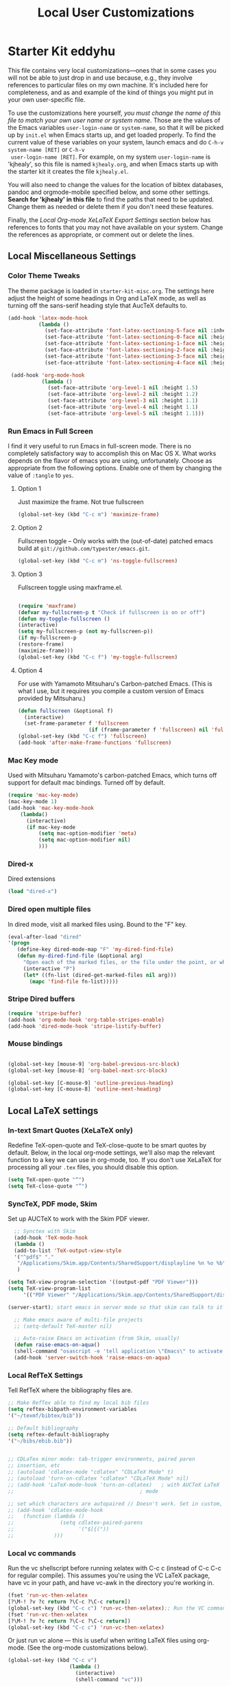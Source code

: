 #+TITLE: Local User Customizations
#+OPTIONS: toc:nil num:nil ^:nil

* Starter Kit eddyhu
This file contains very local customizations---ones that in some cases
you will not be able to just drop in and use because, e.g., they
involve references to particular files on my own machine. It's
included here for completeness, and as and example of the kind of
things you might put in your own user-specific file.

To use the customizations here yourself, /you must change the name of
 this file to match your own user name or system name/. Those are the
 values of the Emacs variables =user-login-name= or =system-name=, so
 that it will be picked up by =init.el= when Emacs starts up, and get
 loaded properly. To find the current value of these variables on your
 system, launch emacs and do =C-h-v system-name [RET]= or =C-h-v
 user-login-name [RET]=. For example, on my system =user-login-name=
 is 'kjhealy', so this file is named =kjhealy.org=, and when Emacs
 starts up with the starter kit it creates the file =kjhealy.el=.
 
You will also need to change the values for the location of bibtex
 databases, pandoc and orgmode-mobile specified below, and some other
 settings. *Search for 'kjhealy' in this file* to find the paths that
 need to be updated. Change them as needed or delete them if you don't
 need these features. 

Finally, the [[*Local%20Org-mode%20XeLaTeX%20Export%20Settings][Local Org-mode XeLaTeX Export Settings]] section below has
 references to fonts that you may not have available on your
 system. Change the references as appropriate, or comment out or
 delete the lines.

** Local Miscellaneous Settings
*** Color Theme Tweaks
The theme package is loaded in =starter-kit-misc.org=. The settings
here adjust the height of some headings in Org and LaTeX mode, as well
as turning off the sans-serif heading style that AucTeX defaults to.

#+srcname: local-settings
#+begin_src emacs-lisp
  (add-hook 'latex-mode-hook 
            (lambda ()
              (set-face-attribute 'font-latex-sectioning-5-face nil :inherit nil :foreground "#b58900")
              (set-face-attribute 'font-latex-sectioning-0-face nil :height 3)
              (set-face-attribute 'font-latex-sectioning-1-face nil :height 2)
              (set-face-attribute 'font-latex-sectioning-2-face nil :height 1.5)
              (set-face-attribute 'font-latex-sectioning-3-face nil :height 1.2)
              (set-face-attribute 'font-latex-sectioning-4-face nil :height 1.0)))
  
   (add-hook 'org-mode-hook 
             (lambda ()
               (set-face-attribute 'org-level-1 nil :height 1.5)
               (set-face-attribute 'org-level-2 nil :height 1.2)
               (set-face-attribute 'org-level-3 nil :height 1.1)
               (set-face-attribute 'org-level-4 nil :height 1.1)
               (set-face-attribute 'org-level-5 nil :height 1.1)))
#+end_src

*** Run Emacs in Full Screen
  I find it very useful to run Emacs in full-screen mode. There is no
    completely satisfactory way to accomplish this on Mac OS X. What
    works depends on the flavor of emacs you are using,
    unfortunately. Choose as appropriate from the following options. Enable one of them by changing the value of =:tangle= to =yes=. 

**** Option 1
Just maximize the frame. Not true fullscreen

#+srcname: fullscreen-1
#+begin_src emacs-lisp :tangle no
  (global-set-key (kbd "C-c m") 'maximize-frame)  
#+end_src

**** Option 2
Fullscreen toggle -- Only works with the (out-of-date)
patched emacs build at =git://github.com/typester/emacs.git=.

#+source: fullscreen-2
#+begin_src emacs-lisp :tangle no
  (global-set-key (kbd "C-c m") 'ns-toggle-fullscreen)
#+end_src

**** Option 3  
Fullscreen toggle using maxframe.el. 
#+source: fullscreen-3
#+begin_src emacs-lisp :tangle no
  
 (require 'maxframe)
 (defvar my-fullscreen-p t "Check if fullscreen is on or off")
 (defun my-toggle-fullscreen ()
 (interactive)
 (setq my-fullscreen-p (not my-fullscreen-p))
 (if my-fullscreen-p
 (restore-frame)
 (maximize-frame)))
 (global-set-key (kbd "C-c f") 'my-toggle-fullscreen)    
#+end_src

**** Option 4
For use with Yamamoto Mitsuharu's Carbon-patched Emacs. (This is
    what I use, but it requires you compile a custom version of Emacs provided by Mitsuharu.)

#+source: fullscreen-4
#+begin_src emacs-lisp
    (defun fullscreen (&optional f)
      (interactive)
      (set-frame-parameter f 'fullscreen
                           (if (frame-parameter f 'fullscreen) nil 'fullboth)))
    (global-set-key (kbd "C-c f") 'fullscreen)
    (add-hook 'after-make-frame-functions 'fullscreen)
#+end_src

*** Mac Key mode
    Used with Mitsuharu Yamamoto's carbon-patched Emacs, which turns
    off support for default mac bindings. Turned off by default.
#+srcname: mac-keys
#+begin_src emacs-lisp :tangle no
   (require 'mac-key-mode)
   (mac-key-mode 1)
   (add-hook 'mac-key-mode-hook
       (lambda()
         (interactive)
         (if mac-key-mode
             (setq mac-option-modifier 'meta)
             (setq mac-option-modifier nil)
             )))
#+end_src

*** Dired-x
Dired extensions
#+source: Dired-x
#+begin_src emacs-lisp
  (load "dired-x")
#+end_src

*** Dired open multiple files
In dired mode, visit all marked files using. Bound to the "F" key. 
#+source: dired-F
#+begin_src emacs-lisp
  (eval-after-load "dired"
  '(progn
     (define-key dired-mode-map "F" 'my-dired-find-file)
     (defun my-dired-find-file (&optional arg)
       "Open each of the marked files, or the file under the point, or when prefix arg, the next N files "
       (interactive "P")
       (let* ((fn-list (dired-get-marked-files nil arg)))
         (mapc 'find-file fn-list)))))
#+end_src

*** Stripe Dired buffers
#+name: stripe-dired
#+begin_src emacs-lisp
(require 'stripe-buffer)
(add-hook 'org-mode-hook 'org-table-stripes-enable)
(add-hook 'dired-mode-hook 'stripe-listify-buffer)  
#+end_src

*** Mouse bindings
#+BEGIN_SRC emacs-lisp

(global-set-key [mouse-9] 'org-babel-previous-src-block)
(global-set-key [mouse-8] 'org-babel-next-src-block)

(global-set-key [C-mouse-9] 'outline-previous-heading)
(global-set-key [C-mouse-8] 'outline-next-heading)

#+END_SRC
** Local LaTeX settings
*** In-text Smart Quotes (XeLaTeX only)
    Redefine TeX-open-quote and TeX-close-quote to be smart quotes by default. Below, in the local org-mode settings, we'll also map the relevant function to a key we can use in org-mode, too. If you don't use XeLaTeX for processing all your =.tex= files, you should disable this option.

#+source: smart-quotes
#+begin_src emacs-lisp
  (setq TeX-open-quote "“")
  (setq TeX-close-quote "”")
#+end_src

*** SyncTeX, PDF mode, Skim
Set up AUCTeX to work with the Skim PDF viewer.

#+srcname: sync
#+begin_src emacs-lisp
    ;; Synctex with Skim
    (add-hook 'TeX-mode-hook
    (lambda ()
    (add-to-list 'TeX-output-view-style
    '("^pdf$" "."
     "/Applications/Skim.app/Contents/SharedSupport/displayline %n %o %b")))
     )
    
  (setq TeX-view-program-selection '((output-pdf "PDF Viewer")))
  (setq TeX-view-program-list
       '(("PDF Viewer" "/Applications/Skim.app/Contents/SharedSupport/displayline -b -g %n %o %b")))
  
  (server-start); start emacs in server mode so that skim can talk to it
    
    ;; Make emacs aware of multi-file projects
    ;; (setq-default TeX-master nil)
    
    ;; Auto-raise Emacs on activation (from Skim, usually)
    (defun raise-emacs-on-aqua()
    (shell-command "osascript -e 'tell application \"Emacs\" to activate' &"))
    (add-hook 'server-switch-hook 'raise-emacs-on-aqua)
#+end_src

*** Local RefTeX Settings
Tell RefTeX where the bibliography files are. 

#+srcname: local-reftex
#+begin_src emacs-lisp    
    ;; Make RefTex able to find my local bib files
    (setq reftex-bibpath-environment-variables
    '("~/texmf/bibtex/bib"))

    ;; Default bibliography
    (setq reftex-default-bibliography
    '("~/bibs/ebib.bib"))


    ;; CDLaTex minor mode: tab-trigger environments, paired paren
    ;; insertion, etc
    ;; (autoload 'cdlatex-mode "cdlatex" "CDLaTeX Mode" t)
    ;; (autoload 'turn-on-cdlatex "cdlatex" "CDLaTeX Mode" nil)
    ;; (add-hook 'LaTeX-mode-hook 'turn-on-cdlatex)   ; with AUCTeX LaTeX
    ;;                                         ; mode

    ;; set which characters are autopaired // Doesn't work. Set in custom, below.
    ;; (add-hook 'cdlatex-mode-hook
    ;;   (function (lambda ()
    ;;               (setq cdlatex-paired-parens
    ;;                     '("$[{("))
    ;;             )))
#+end_src

*** Local vc commands
    Run the vc shellscript before running xelatex with C-c c (instead
    of C-c C-c for regular compile). This assumes you're using the VC
    LaTeX package, have vc in your path, and have vc-awk in the
    directory you're working in.

#+srcname: vc-command
#+begin_src emacs-lisp
    (fset 'run-vc-then-xelatex
    [?\M-! ?v ?c return ?\C-c ?\C-c return])
    (global-set-key (kbd "C-c c") 'run-vc-then-xelatex);; Run the VC command before running xelatex
    (fset 'run-vc-then-xelatex
    [?\M-! ?v ?c return ?\C-c ?\C-c return])
    (global-set-key (kbd "C-c c") 'run-vc-then-xelatex)
#+end_src

    Or just run vc alone --- this is useful when writing LaTeX files
    using org-mode. (See the org-mode customizations below).

#+source: vc-alone
#+begin_src emacs-lisp
  (global-set-key (kbd "C-c v")
                      (lambda ()
                        (interactive)
                        (shell-command "vc")))

#+end_src

** Local Pandoc/GFM Support 
A pandoc/gfm menu for markdown and tex files. 
#+src-name: pandoc_mode
#+begin_src emacs-lisp 
  (load "pandoc-mode")
  (add-hook 'markdown-mode-hook 'turn-on-pandoc)
  (add-hook 'TeX-mode-hook 'turn-on-pandoc)
  (add-hook 'pandoc-mode-hook 'pandoc-load-default-settings)
  (add-to-list 'auto-mode-alist '("README\\.md\\'" . gfm-mode))
#+end_src

** Local iBuffer Settings
   Manage a lot of buffers easily with C-x C-b. Already set up
   elsewhere in the starter kit. Add local configuration here, e.g.,
   display categories.
#+srcname: iBuffer-custom
#+begin_src emacs-lisp 
  (setq ibuffer-saved-filter-groups
      '(("home"
	 ("emacs-config" (or (filename . ".emacs.d")
			     (filename . "emacs-config")))
	 ("Org" (or (mode . org-mode)
		    (filename . "OrgMode")))
	 ("Web Dev" (or (mode . html-mode)
			(mode . css-mode)))
	 ("Magit" (name . "\*magit"))
	 ("ESS" (mode . ess-mode))
         ("LaTeX" (mode . latex-mode))
	 ("Help" (or (name . "\*Help\*")
		     (name . "\*Apropos\*")
		     (name . "\*info\*"))))))

        (add-hook 'ibuffer-mode-hook 
	             '(lambda ()
	             (ibuffer-switch-to-saved-filter-groups "home")))
       (setq ibuffer-show-empty-filter-groups nil)                     
       (setq ibuffer-expert t)
       (add-hook 'ibuffer-mode-hook 
       '(lambda ()
       (ibuffer-auto-mode 1)
       (ibuffer-switch-to-saved-filter-groups "home")))
#+end_src

** Local Org-mode Settings
*** Smart-quote binding
When in an org-mode buffer, bind TeX-insert-quote to =C-c "=. Turned off by default. 

#+source: org-mode-smartquote-key
#+begin_src emacs-lisp :tangle no
  (add-hook 'org-mode-hook 'smart-quote-keys)
  
  (defun smart-quote-keys ()
    (require 'typopunct)
    (typopunct-change-language 'english)
    (local-set-key (kbd "C-c \'") 'typopunct-insert-single-quotation-mark)
    (local-set-key (kbd "C-c \"") 'typopunct-insert-quotation-mark)
    )
    
  
  
#+end_src

*** Archive Settings
    Where archived projects and tasks go.
#+source: orgmode-archive
#+begin_src emacs-lisp
  (setq org-archive-location "~/Dropbox/Org/archive.org::From %s")
#+end_src

*** Mobile Settings
   Sync orgmode files with Dropbox and iPhone. 
#+src-name: orgmode-mobile
#+begin_src emacs-lisp
   ;; Set to the location of your Org files on your local system
   (setq org-directory "~/Dropbox/Org")
   ;; Set to <your Dropbox root directory>/MobileOrg.
   (setq org-mobile-directory "~/Dropbox/MobileOrg")
   ;; Set to the files (or directory of files) you want sync'd
   (setq org-agenda-files (quote ("~/Dropbox/Org")))
   ;; Set to the name of the file where new notes will be stored
   (setq org-mobile-inbox-for-pull "~/Dropbox/Org/from-mobile.org")
   

#+end_src

*** Babel Settings
   Configure org-mode so that when you edit source code in an indirect buffer (with C-c '), the buffer is opened in the current window. That way, your window organization isn't broken when switching.

#+source: orgmode-indirect-buffer-settings
#+begin_src emacs-lisp
  (setq org-src-window-setup 'current-window)
#+end_src

*** XeLaTeX and pdfLaTeX Export Settings
   Configure org-mode to export directly to PDF using pdflatex or
   xelatex, compiling the bibliography as it goes, with my preferred
   setup in each case. There is a good deal of local stuff in this section. The required style files used below are available at https://github.com/kjhealy/latex-custom-kjh. You may need to adjust or remove some of these settings depending on your
   preferences and local configuration.

#+source: orgmode-xelatex-export
#+begin_src emacs-lisp
    (require 'org-latex)   
    ;; Choose either listings or minted for exporting source code blocks.
    ;; Using minted (as here) requires pygments be installed. To use the
    ;; default listings package instead, use
    ;; (setq org-export-latex-listings t)
    ;; and change references to "minted" below to "listings"
    (setq org-export-latex-listings 'minted)
    
    ;; default settings for minted code blocks
    (setq org-export-latex-minted-options
          '(;("frame" "single")
            ("bgcolor" "bg") ; bg will need to be defined in the preamble of your document. It's defined in org-preamble-pdflatex.sty and org-preamble-xelatex.sty below.
            ("fontsize" "\\small")
            ))
  ;x; turn off the default toc behavior; deal with it properly in headers to files.
  (defun org-export-latex-no-toc (depth)  
      (when depth
        (format "%% Org-mode is exporting headings to %s levels.\n"
                depth)))
  (setq org-export-latex-format-toc-function 'org-export-latex-no-toc)
  
    (add-to-list 'org-export-latex-classes
                 '("memarticle"
                   "\\documentclass[11pt,oneside,article]{memoir}"
                    ("\\section{%s}" . "\\section*{%s}")
                    ("\\subsection{%s}" . "\\subsection*{%s}")
                    ("\\subsubsection{%s}" . "\\subsubsection*{%s}")
                    ("\\paragraph{%s}" . "\\paragraph*{%s}")
                    ("\\subparagraph{%s}" . "\\subparagraph*{%s}")))
    
    (add-to-list 'org-export-latex-classes
                 '("membook"
                   "\\documentclass[11pt,oneside]{memoir}"
                   ("\\chapter{%s}" . "\\chapter*{%s}")
                   ("\\section{%s}" . "\\section*{%s}")
                   ("\\subsection{%s}" . "\\subsection*{%s}")
                   ("\\subsubsection{%s}" . "\\subsubsection*{%s}")))
    
    ;; Originally taken from Bruno Tavernier: http://thread.gmane.org/gmane.emacs.orgmode/31150/focus=31432
    ;; but adapted to use latexmk 4.22 or higher.  
    (defun my-auto-tex-cmd ()
      "When exporting from .org with latex, automatically run latex,
                       pdflatex, or xelatex as appropriate, using latexmk."
      (let ((texcmd)))
      ;; default command: pdflatex 
      (setq texcmd "latexmk -pdf %f")        
      ;; pdflatex -> .pdf
      (if (string-match "LATEX_CMD: pdflatex" (buffer-string))
          (setq texcmd "latexmk -pdf %f"))
      ;; xelatex -> .pdf
      (if (string-match "LATEX_CMD: xelatex" (buffer-string))
          (setq texcmd "latexmk -pdf %f"))
      ;; LaTeX compilation command
      (setq org-latex-to-pdf-process (list texcmd)))
    
    (add-hook 'org-export-latex-after-initial-vars-hook 'my-auto-tex-cmd)
    
    ;; Default packages included in /every/ tex file, latex, pdflatex or xelatex
    (setq org-export-latex-packages-alist
          '(("" "graphicx" t)
            ("" "longtable" nil)
            ("" "rotating" t)
            ("" "setspace" t)
            ("" "amsmath" t)
            ("" "amsthm" t)
            ("" "datetime" t)
            ("longnamesfirst" "natbib" t)
            
            ))
    
    ;; Custom packages
    (defun my-auto-tex-parameters ()
      "Automatically select the tex packages to include. See https://github.com/kjhealy/latex-custom-kjh for the support files included here."
      ;; default packages for ordinary latex or pdflatex export
      (setq org-export-latex-default-packages-alist
            '(("AUTO" "inputenc" t)
              ("minted,minion" "org-preamble-pdflatex" t)))        
      ;; Packages to include when xelatex is used
      (if (string-match "LATEX_CMD: xelatex" (buffer-string))
          (setq org-export-latex-default-packages-alist
                '(("minted" "org-preamble-xelatex" t) ))))
    
    ;(add-hook 'org-export-latex-after-initial-vars-hook 'my-auto-tex-parameters)      
#+end_src

*** ebib and citation settings
    ebib is a bibtex database manager that works inside emacs. It can
    talk to org-mode. See [[http://orgmode.org/worg/org-tutorials/org-latex-export.html#sec-17_2][this Worg tutorial]] for details. 
#+source: ebib-setup
#+begin_src emacs-lisp
   (org-add-link-type "ebib" 'ebib)
  
   (org-add-link-type 
     "cite" 'ebib
     (lambda (path desc format)
       (cond
        ((eq format 'latex)
         (if (or (not desc) (equal 0 (search "cite:" desc)))
               (format "\\cite{%s}" path)
               (format "\\cite[%s]{%s}" desc path)
               )))))
  
   (org-add-link-type 
     "parencite" 'ebib
     (lambda (path desc format)
       (cond
        ((eq format 'latex)
         (if (or (not desc) (equal 0 (search "parencite:" desc)))
               (format "\\parencite{%s}" path)
               (format "\\parencite[%s]{%s}" desc path)
  )))))
  
  (org-add-link-type 
     "textcite" 'ebib
     (lambda (path desc format)
       (cond
        ((eq format 'latex)
         (if (or (not desc) (equal 0 (search "textcite:" desc)))
               (format "\\textcite{%s}" path)
               (format "\\textcite[%s]{%s}" desc path)
  )))))
  
  (org-add-link-type 
     "autocite" 'ebib
     (lambda (path desc format)
       (cond
        ((eq format 'latex)
         (if (or (not desc) (equal 0 (search "autocite:" desc)))
               (format "\\autocite{%s}" path)
           (format "\\autocite[%s]{%s}" desc path)
  )))))
  
  (org-add-link-type 
   "footcite" 'ebib
   (lambda (path desc format)
     (cond
      ((eq format 'latex)
       (if (or (not desc) (equal 0 (search "footcite:" desc)))
           (format "\\footcite{%s}" path)
         (format "\\footcite[%s]{%s}" desc path)
         )))))
  
  (org-add-link-type 
   "fullcite" 'ebib
   (lambda (path desc format)
     (cond
      ((eq format 'latex)
       (if (or (not desc) (equal 0 (search "fullcite:" desc)))
           (format "\\fullcite{%s}" path)
         (format "\\fullcite[%s]{%s}" desc path)
         )))))
  
  (org-add-link-type 
   "citetitle" 'ebib
   (lambda (path desc format)
     (cond
      ((eq format 'latex)
       (if (or (not desc) (equal 0 (search "citetitle:" desc)))
           (format "\\citetitle{%s}" path)
         (format "\\citetitle[%s]{%s}" desc path)
         )))))
  
  (org-add-link-type 
   "citetitles" 'ebib
   (lambda (path desc format)
     (cond
      ((eq format 'latex)
       (if (or (not desc) (equal 0 (search "citetitles:" desc)))
           (format "\\citetitles{%s}" path)
         (format "\\citetitles[%s]{%s}" desc path)
         )))))
  
  (org-add-link-type 
     "headlessfullcite" 'ebib
     (lambda (path desc format)
       (cond
        ((eq format 'latex)
         (if (or (not desc) (equal 0 (search "headlessfullcite:" desc)))
               (format "\\headlessfullcite{%s}" path)
               (format "\\headlessfullcite[%s]{%s}" desc path)
  )))))   
#+end_src

*** HTML export Settings
Create =html= files form the =org= sources, to help with documentation. To set up org-mode for publishing projects to HTML you will need to change these settings, as they apply only to the Starter Kit. 

#+source: html-export-settings
#+begin_src emacs-lisp
  (setq org-publish-project-alist
         '(("org"
            :base-directory "~/.emacs.d/"
            :publishing-directory "~/Documents/websites/esk/"
            :auto-sitemap t
            :sitemap-filename "index.org"
            :sitemap-title "Emacs Starter Kit for the Social Sciences: Documentation"
            :section-numbers t
            :table-of-contents nil
            :style "<link rel=\"stylesheet\"
                   href=\"http://kieranhealy.org/stylesheets/screen.css\"
                   type=\"text/css\"/>")))
  
    (setq org-export-html-style-extra "") 
    (setq org-export-html-postamble nil)
  
#+end_src

** IRC
Sometimes useful for getting help on R or Emacs. 
#+source: rirc-configuration
#+begin_src emacs-lisp
  ;; connect to irc on invocation but don't autojoin any channels
  (require 'rcirc)
  (add-to-list 'rcirc-server-alist
                       '("irc.freenode.net"))
#+end_src

** Final Custom elements
Some last tweaks. 

#+srcname: final-custom
#+begin_src emacs-lisp
  
  (setq initial-major-mode 'org-mode)
  ;; Line-spacing tweak (Optimized for PragmataPro)
  (setq-default line-spacing 5)
  
  ;; minimize fringe
  (setq-default indicate-empty-lines nil)
  
  ;; Add keybindings for commenting regions of text
  (global-set-key (kbd "C-c ;") 'comment-or-uncomment-region)
  (global-set-key (kbd "M-'") 'comment-or-uncomment-region)
  
  ;; Base dir
  (cd "~/")
  
  ;; custom variables kludge. Why can't I get these to work via setq?
  (custom-set-variables
  ;; custom-set-variables was added by Custom.
  ;; If you edit it by hand, you could mess it up, so be careful.
  ;; Your init file should contain only one such instance.
  ;; If there is more than one, they won't work right.
  '(LaTeX-XeTeX-command "xelatex -synctex=1")
  '(TeX-engine (quote xetex))
  ;; '(TeX-view-program-list (quote (("Skim" "/Applications/Skim.app/Contents/SharedSupport/displayline %n %o %b"))))
  ;; '(TeX-view-program-selection (quote (((output-dvi style-pstricks) "dvips and gv") (output-dvi "xdvi") (output-pdf "Skim") (output-html "xdg-open"))))
  '(show-paren-mode t)
  '(blink-cursor-mode nil)
  '(text-mode-hook (quote (text-mode-hook-identify)))
  )
  
#+end_src

** X-toolkit Lucid Customizations
#+srcname: 
#+BEGIN_SRC emacs-lisp
 (setq-default inhibit-startup-message 't
               initial-scratch-message 'nil
               save-place t
               scroll-bar-mode nil
               tool-bar-mode nil
               menu-bar-mode nil
               scroll-margin 0
               indent-tabs-mode nil
               flyspell-issue-message-flag 'nil
               size-indication-mode t
               scroll-conservatively 25
               scroll-preserve-screen-position 1
               cursor-in-non-selected-windows nil)

 (setq default-frame-alist '((font-backend . "xft")
                             (font . "Inconsolata")
                             (vertical-scroll-bars . 0)
                             (menu-bar-lines . 0)
                             (tool-bar-lines . 0)
                             (alpha 86 84)))

 (tool-bar-mode -1)
 (scroll-bar-mode -1)
 (menu-bar-mode 1)
#+END_SRC
   
** Terminal Settings
#+BEGIN_SRC emacs-lisp :tangle yes
  
  ;; turn off yasnippets in ansi-term for tab to work
  (add-hook 'term-mode-hook (lambda()
                              (yas-minor-mode -1)))
  
  ;; default to bash
  (defvar my-term-shell "/bin/bash")
  (defadvice ansi-term (before force-bash)
    (interactive (list my-term-shell)))
  (ad-activate 'ansi-term)
  
#+END_SRC

